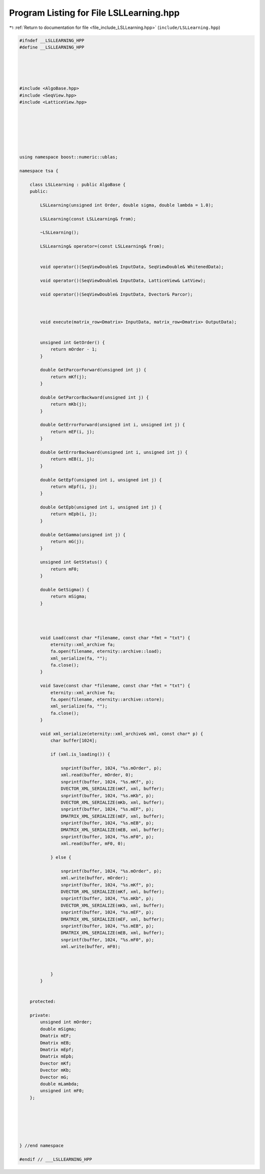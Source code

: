 
.. _program_listing_file_include_LSLLearning.hpp:

Program Listing for File LSLLearning.hpp
========================================

|exhale_lsh| :ref:`Return to documentation for file <file_include_LSLLearning.hpp>` (``include/LSLLearning.hpp``)

.. |exhale_lsh| unicode:: U+021B0 .. UPWARDS ARROW WITH TIP LEFTWARDS

.. code-block:: none

   
   #ifndef __LSLLEARNING_HPP
   #define __LSLLEARNING_HPP
   
   
   
   
   
   #include <AlgoBase.hpp>
   #include <SeqView.hpp>
   #include <LatticeView.hpp>
   
   
   
   
   
   
   
   using namespace boost::numeric::ublas;
   
   namespace tsa {
   
       class LSLLearning : public AlgoBase {
       public:
   
           LSLLearning(unsigned int Order, double sigma, double lambda = 1.0);
   
           LSLLearning(const LSLLearning& from);
   
           ~LSLLearning();
   
           LSLLearning& operator=(const LSLLearning& from);
   
   
           void operator()(SeqViewDouble& InputData, SeqViewDouble& WhitenedData);
   
           void operator()(SeqViewDouble& InputData, LatticeView& LatView);
   
           void operator()(SeqViewDouble& InputData, Dvector& Parcor);
   
   
   
           void execute(matrix_row<Dmatrix> InputData, matrix_row<Dmatrix> OutputData);
   
   
           unsigned int GetOrder() {
               return mOrder - 1;
           }
   
           double GetParcorForward(unsigned int j) {
               return mKf(j);
           }
   
           double GetParcorBackward(unsigned int j) {
               return mKb(j);
           }
   
           double GetErrorForward(unsigned int i, unsigned int j) {
               return mEF(i, j);
           }
   
           double GetErrorBackward(unsigned int i, unsigned int j) {
               return mEB(i, j);
           }
   
           double GetEpf(unsigned int i, unsigned int j) {
               return mEpf(i, j);
           }
   
           double GetEpb(unsigned int i, unsigned int j) {
               return mEpb(i, j);
           }
   
           double GetGamma(unsigned int j) {
               return mG(j);
           }
   
           unsigned int GetStatus() {
               return mF0;
           }
   
           double GetSigma() {
               return mSigma;
           }
   
   
   
   
           void Load(const char *filename, const char *fmt = "txt") {
               eternity::xml_archive fa;
               fa.open(filename, eternity::archive::load);
               xml_serialize(fa, "");
               fa.close();
           }
   
           void Save(const char *filename, const char *fmt = "txt") {
               eternity::xml_archive fa;
               fa.open(filename, eternity::archive::store);
               xml_serialize(fa, "");
               fa.close();
           }
   
           void xml_serialize(eternity::xml_archive& xml, const char* p) {
               char buffer[1024];
   
               if (xml.is_loading()) {
   
                   snprintf(buffer, 1024, "%s.mOrder", p);
                   xml.read(buffer, mOrder, 0);
                   snprintf(buffer, 1024, "%s.mKf", p);
                   DVECTOR_XML_SERIALIZE(mKf, xml, buffer);
                   snprintf(buffer, 1024, "%s.mKb", p);
                   DVECTOR_XML_SERIALIZE(mKb, xml, buffer);
                   snprintf(buffer, 1024, "%s.mEF", p);
                   DMATRIX_XML_SERIALIZE(mEF, xml, buffer);
                   snprintf(buffer, 1024, "%s.mEB", p);
                   DMATRIX_XML_SERIALIZE(mEB, xml, buffer);
                   snprintf(buffer, 1024, "%s.mF0", p);
                   xml.read(buffer, mF0, 0);
   
               } else {
   
                   snprintf(buffer, 1024, "%s.mOrder", p);
                   xml.write(buffer, mOrder);
                   snprintf(buffer, 1024, "%s.mKf", p);
                   DVECTOR_XML_SERIALIZE(mKf, xml, buffer);
                   snprintf(buffer, 1024, "%s.mKb", p);
                   DVECTOR_XML_SERIALIZE(mKb, xml, buffer);
                   snprintf(buffer, 1024, "%s.mEF", p);
                   DMATRIX_XML_SERIALIZE(mEF, xml, buffer);
                   snprintf(buffer, 1024, "%s.mEB", p);
                   DMATRIX_XML_SERIALIZE(mEB, xml, buffer);
                   snprintf(buffer, 1024, "%s.mF0", p);
                   xml.write(buffer, mF0);
   
   
   
               }
           }
   
   
       protected:
   
       private:
           unsigned int mOrder; 
           double mSigma; 
           Dmatrix mEF; 
           Dmatrix mEB; 
           Dmatrix mEpf; 
           Dmatrix mEpb; 
           Dvector mKf; 
           Dvector mKb; 
           Dvector mG; 
           double mLambda; 
           unsigned int mF0; 
       };
   
   
   
   
   
   
   } //end namespace
   
   #endif // ___LSLLEARNING_HPP
